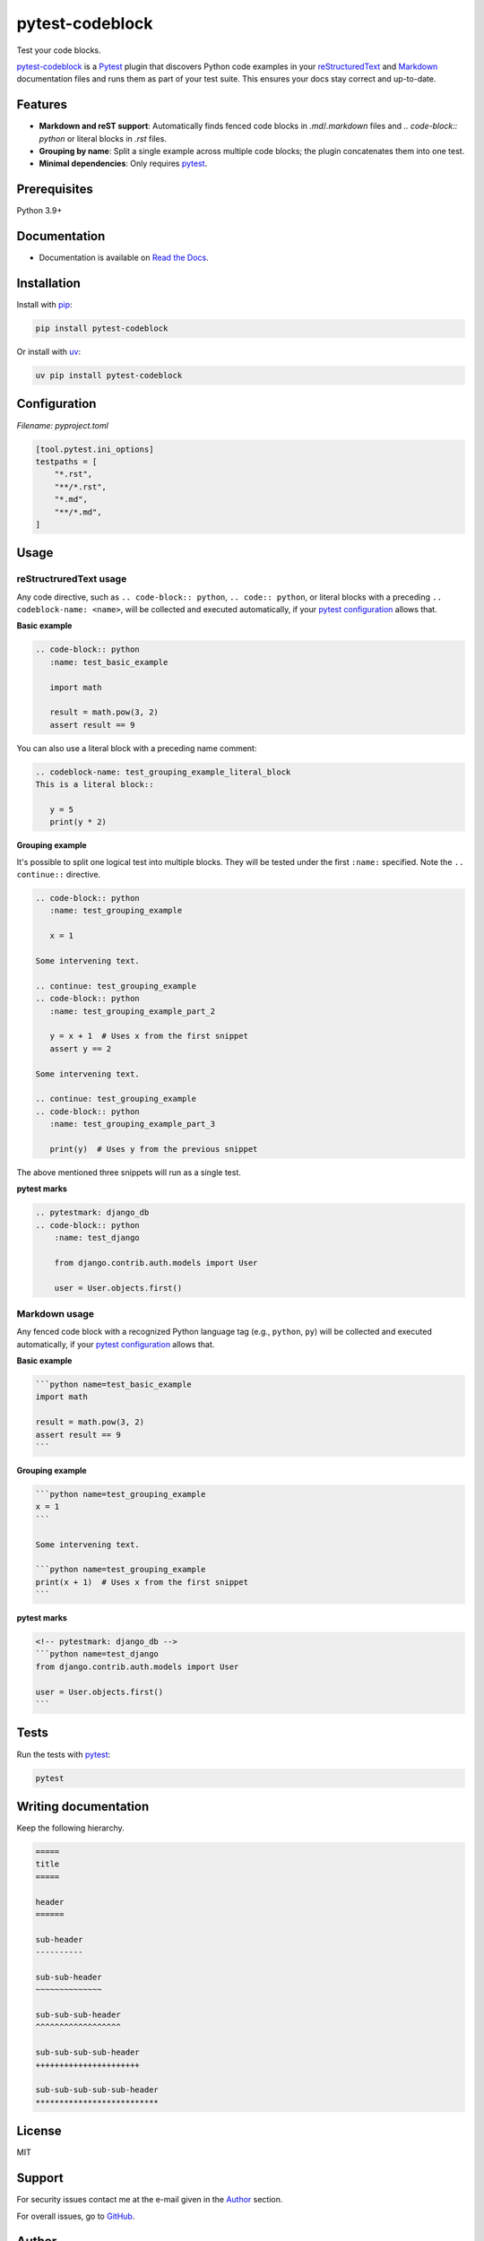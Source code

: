 ================
pytest-codeblock
================

.. External references
.. _reStructuredText: https://docutils.sourceforge.io/rst.html
.. _Markdown: https://daringfireball.net/projects/markdown/
.. _pytest: https://docs.pytest.org
.. _Django: https://www.djangoproject.com
.. _pip: https://pypi.org/project/pip/
.. _uv: https://pypi.org/project/uv/

.. Internal references

.. _pytest-codeblock: https://github.com/barseghyanartur/pytest-codeblock/
.. _Read the Docs: http://pytest-codeblock.readthedocs.io/
.. _Examples: https://github.com/barseghyanartur/pytest-codeblock/tree/main/examples
.. _Contributor guidelines: https://pytest-codeblock.readthedocs.io/en/latest/contributor_guidelines.html

Test your code blocks.

.. image:: https://img.shields.io/pypi/v/pytest-codeblock.svg
   :target: https://pypi.python.org/pypi/pytest-codeblock
   :alt: PyPI Version

.. image:: https://img.shields.io/pypi/pyversions/pytest-codeblock.svg
    :target: https://pypi.python.org/pypi/pytest-codeblock/
    :alt: Supported Python versions

.. image:: https://github.com/barseghyanartur/pytest-codeblock/actions/workflows/test.yml/badge.svg?branch=main
   :target: https://github.com/barseghyanartur/pytest-codeblock/actions
   :alt: Build Status

.. image:: https://readthedocs.org/projects/pytest-codeblock/badge/?version=latest
    :target: http://pytest-codeblock.readthedocs.io
    :alt: Documentation Status

.. image:: https://img.shields.io/badge/license-MIT-blue.svg
   :target: https://github.com/barseghyanartur/pytest-codeblock/#License
   :alt: MIT

.. image:: https://coveralls.io/repos/github/barseghyanartur/pytest-codeblock/badge.svg?branch=main&service=github
    :target: https://coveralls.io/github/barseghyanartur/pytest-codeblock?branch=main
    :alt: Coverage

`pytest-codeblock`_ is a `Pytest`_ plugin that discovers Python code examples
in your `reStructuredText`_ and `Markdown`_ documentation files and runs them
as part of your test suite. This ensures your docs stay correct and up-to-date.

Features
========

- **Markdown and reST support**: Automatically finds fenced code blocks
  in `.md`/`.markdown` files and `.. code-block:: python` or literal blocks
  in `.rst` files.
- **Grouping by name**: Split a single example across multiple code blocks;
  the plugin concatenates them into one test.
- **Minimal dependencies**: Only requires `pytest`_.

Prerequisites
=============
Python 3.9+

Documentation
=============
- Documentation is available on `Read the Docs`_.

Installation
============

Install with `pip`_:

.. code-block:: sh

    pip install pytest-codeblock

Or install with `uv`_:

.. code-block:: sh

    uv pip install pytest-codeblock

Configuration
=============
*Filename: pyproject.toml*

.. code-block:: text

    [tool.pytest.ini_options]
    testpaths = [
        "*.rst",
        "**/*.rst",
        "*.md",
        "**/*.md",
    ]

Usage
=====
reStructruredText usage
-----------------------
Any code directive, such as ``.. code-block:: python``, ``.. code:: python``,
or literal blocks with a preceding ``.. codeblock-name: <name>``, will be
collected and executed automatically, if your `pytest`_ `configuration`_
allows that.

**Basic example**

.. code-block:: rst

    .. code-block:: python
       :name: test_basic_example

       import math

       result = math.pow(3, 2)
       assert result == 9

You can also use a literal block with a preceding name comment:

.. code-block:: rst

    .. codeblock-name: test_grouping_example_literal_block
    This is a literal block::

       y = 5
       print(y * 2)

**Grouping example**

It's possible to split one logical test into multiple blocks.
They will be tested under the first ``:name:`` specified.
Note the ``.. continue::`` directive.

.. code-block:: rst

    .. code-block:: python
       :name: test_grouping_example

       x = 1

    Some intervening text.

    .. continue: test_grouping_example
    .. code-block:: python
       :name: test_grouping_example_part_2

       y = x + 1  # Uses x from the first snippet
       assert y == 2

    Some intervening text.

    .. continue: test_grouping_example
    .. code-block:: python
       :name: test_grouping_example_part_3

       print(y)  # Uses y from the previous snippet

The above mentioned three snippets will run as a single test.

**pytest marks**

.. code-block:: rst

    .. pytestmark: django_db
    .. code-block:: python
        :name: test_django

        from django.contrib.auth.models import User

        user = User.objects.first()

Markdown usage
--------------

Any fenced code block with a recognized Python language tag (e.g., ``python``,
``py``) will be collected and executed automatically, if your `pytest`_
`configuration`_ allows that.

**Basic example**

.. code-block:: markdown

    ```python name=test_basic_example
    import math

    result = math.pow(3, 2)
    assert result == 9
    ```

**Grouping example**

.. code-block:: markdown

    ```python name=test_grouping_example
    x = 1
    ```

    Some intervening text.

    ```python name=test_grouping_example
    print(x + 1)  # Uses x from the first snippet
    ```

**pytest marks**

.. code-block:: markdown

    <!-- pytestmark: django_db -->
    ```python name=test_django
    from django.contrib.auth.models import User

    user = User.objects.first()
    ```

Tests
=====

Run the tests with `pytest`_:

.. code-block:: sh

    pytest

Writing documentation
=====================

Keep the following hierarchy.

.. code-block:: text

    =====
    title
    =====

    header
    ======

    sub-header
    ----------

    sub-sub-header
    ~~~~~~~~~~~~~~

    sub-sub-sub-header
    ^^^^^^^^^^^^^^^^^^

    sub-sub-sub-sub-header
    ++++++++++++++++++++++

    sub-sub-sub-sub-sub-header
    **************************

License
=======

MIT

Support
=======
For security issues contact me at the e-mail given in the `Author`_ section.

For overall issues, go
to `GitHub <https://github.com/barseghyanartur/pytest-codeblock/issues>`_.

Author
======

Artur Barseghyan <artur.barseghyan@gmail.com>
